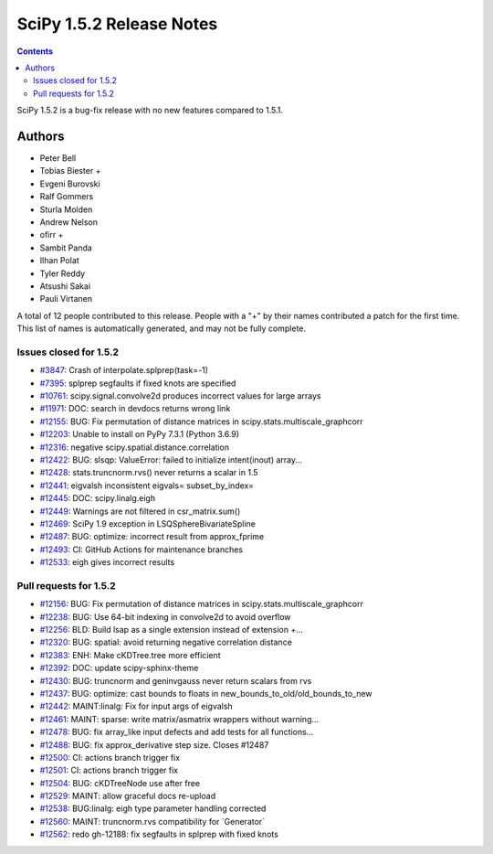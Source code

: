 ==========================
SciPy 1.5.2 Release Notes
==========================

.. contents::

SciPy 1.5.2 is a bug-fix release with no new features
compared to 1.5.1.

Authors
=======

* Peter Bell
* Tobias Biester +
* Evgeni Burovski
* Ralf Gommers
* Sturla Molden
* Andrew Nelson
* ofirr +
* Sambit Panda
* Ilhan Polat
* Tyler Reddy
* Atsushi Sakai
* Pauli Virtanen

A total of 12 people contributed to this release.
People with a "+" by their names contributed a patch for the first time.
This list of names is automatically generated, and may not be fully complete.


Issues closed for 1.5.2
-----------------------

* `#3847 <https://github.com/scipy/scipy/issues/3847>`__: Crash of interpolate.splprep(task=-1)
* `#7395 <https://github.com/scipy/scipy/issues/7395>`__: splprep segfaults if fixed knots are specified
* `#10761 <https://github.com/scipy/scipy/issues/10761>`__: scipy.signal.convolve2d produces incorrect values for large arrays
* `#11971 <https://github.com/scipy/scipy/issues/11971>`__: DOC: search in devdocs returns wrong link
* `#12155 <https://github.com/scipy/scipy/issues/12155>`__: BUG: Fix permutation of distance matrices in scipy.stats.multiscale_graphcorr
* `#12203 <https://github.com/scipy/scipy/issues/12203>`__: Unable to install on PyPy 7.3.1 (Python 3.6.9)
* `#12316 <https://github.com/scipy/scipy/issues/12316>`__: negative scipy.spatial.distance.correlation
* `#12422 <https://github.com/scipy/scipy/issues/12422>`__: BUG: slsqp: ValueError: failed to initialize intent(inout) array...
* `#12428 <https://github.com/scipy/scipy/issues/12428>`__: stats.truncnorm.rvs() never returns a scalar in 1.5
* `#12441 <https://github.com/scipy/scipy/issues/12441>`__: eigvalsh inconsistent eigvals= subset_by_index=
* `#12445 <https://github.com/scipy/scipy/issues/12445>`__: DOC: scipy.linalg.eigh
* `#12449 <https://github.com/scipy/scipy/issues/12449>`__: Warnings are not filtered in csr_matrix.sum()
* `#12469 <https://github.com/scipy/scipy/issues/12469>`__: SciPy 1.9 exception in LSQSphereBivariateSpline
* `#12487 <https://github.com/scipy/scipy/issues/12487>`__: BUG: optimize: incorrect result from approx_fprime
* `#12493 <https://github.com/scipy/scipy/issues/12493>`__: CI: GitHub Actions for maintenance branches
* `#12533 <https://github.com/scipy/scipy/issues/12533>`__: eigh gives incorrect results

Pull requests for 1.5.2
-----------------------

* `#12156 <https://github.com/scipy/scipy/pull/12156>`__: BUG: Fix permutation of distance matrices in scipy.stats.multiscale_graphcorr
* `#12238 <https://github.com/scipy/scipy/pull/12238>`__: BUG: Use 64-bit indexing in convolve2d to avoid overflow
* `#12256 <https://github.com/scipy/scipy/pull/12256>`__: BLD: Build lsap as a single extension instead of extension +...
* `#12320 <https://github.com/scipy/scipy/pull/12320>`__: BUG: spatial: avoid returning negative correlation distance
* `#12383 <https://github.com/scipy/scipy/pull/12383>`__: ENH: Make cKDTree.tree more efficient
* `#12392 <https://github.com/scipy/scipy/pull/12392>`__: DOC: update scipy-sphinx-theme
* `#12430 <https://github.com/scipy/scipy/pull/12430>`__: BUG: truncnorm and geninvgauss never return scalars from rvs
* `#12437 <https://github.com/scipy/scipy/pull/12437>`__: BUG: optimize: cast bounds to floats in new_bounds_to_old/old_bounds_to_new
* `#12442 <https://github.com/scipy/scipy/pull/12442>`__: MAINT:linalg: Fix for input args of eigvalsh
* `#12461 <https://github.com/scipy/scipy/pull/12461>`__: MAINT: sparse: write matrix/asmatrix wrappers without warning...
* `#12478 <https://github.com/scipy/scipy/pull/12478>`__: BUG: fix array_like input defects and add tests for all functions...
* `#12488 <https://github.com/scipy/scipy/pull/12488>`__: BUG: fix approx_derivative step size. Closes #12487
* `#12500 <https://github.com/scipy/scipy/pull/12500>`__: CI: actions branch trigger fix
* `#12501 <https://github.com/scipy/scipy/pull/12501>`__: CI: actions branch trigger fix
* `#12504 <https://github.com/scipy/scipy/pull/12504>`__: BUG: cKDTreeNode use after free
* `#12529 <https://github.com/scipy/scipy/pull/12529>`__: MAINT: allow graceful docs re-upload
* `#12538 <https://github.com/scipy/scipy/pull/12538>`__: BUG:linalg: eigh type parameter handling corrected
* `#12560 <https://github.com/scipy/scipy/pull/12560>`__: MAINT: truncnorm.rvs compatibility for \`Generator\`
* `#12562 <https://github.com/scipy/scipy/pull/12562>`__: redo gh-12188: fix segfaults in splprep with fixed knots
